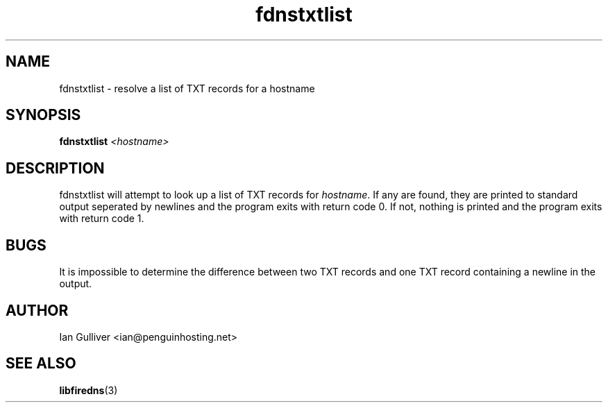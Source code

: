 .\" (C) 2004 Ian Gulliver
.TH fdnstxtlist 1 2004-02-12
.SH NAME
fdnstxtlist \- resolve a list of TXT records for a hostname
.SH SYNOPSIS
.BI "fdnstxtlist " <hostname>
.SH DESCRIPTION
fdnstxtlist will attempt to look up a list of TXT records for
.IR hostname .
If any are found, they are printed to standard output seperated by newlines and the program exits
with return code 0.  If not, nothing is printed and the program exits
with return code 1.
.SH BUGS
It is impossible to determine the difference between two TXT records and one TXT record
containing a newline in the output.
.SH AUTHOR
Ian Gulliver <ian@penguinhosting.net>
.SH SEE ALSO
.BR libfiredns (3)
